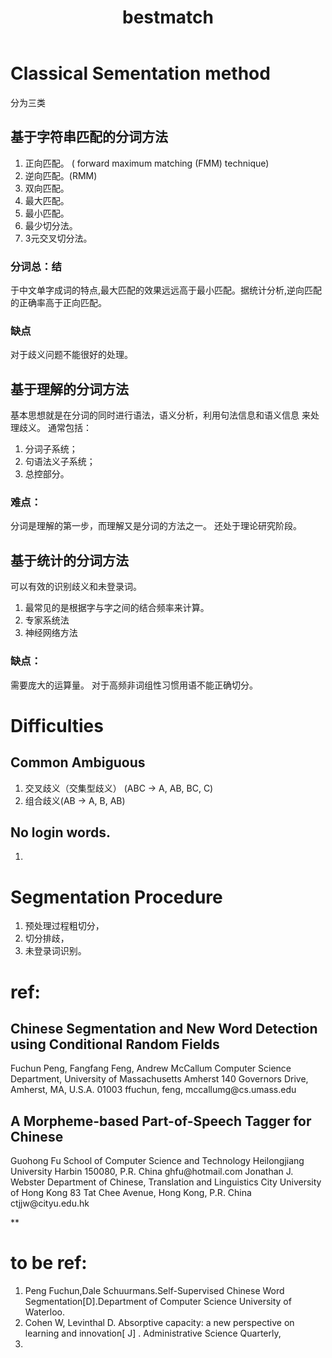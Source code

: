 # -*- mode: org -*-
# Last modified: <2012-04-17 18:49:16 Tuesday by richard>
#+STARTUP: showall
#+TITLE:   bestmatch


* Classical Sementation method
  分为三类
** 基于字符串匹配的分词方法
   1. 正向匹配。
      ( forward maximum matching (FMM) technique)
   2. 逆向匹配。(RMM)
   3. 双向匹配。
   4. 最大匹配。
   5. 最小匹配。
   6. 最少切分法。
   7. 3元交叉切分法。
*** 分词总：结
    于中文单字成词的特点,最大匹配的效果远远高于最小匹配。据统计分析,逆向匹配的正确率高于正向匹配。

*** 缺点
    对于歧义问题不能很好的处理。




** 基于理解的分词方法
   基本思想就是在分词的同时进行语法，语义分析，利用句法信息和语义信息
   来处理歧义。
   通常包括：
   1. 分词子系统；
   2. 句语法义子系统；
   3. 总控部分。

*** 难点：
    分词是理解的第一步，而理解又是分词的方法之一。
    还处于理论研究阶段。

** 基于统计的分词方法
   可以有效的识别歧义和未登录词。
   1. 最常见的是根据字与字之间的结合频率来计算。
   2. 专家系统法
   3. 神经网络方法

*** 缺点：
    需要庞大的运算量。
    对于高频非词组性习惯用语不能正确切分。

* Difficulties
** Common Ambiguous
   1. 交叉歧义（交集型歧义）
      (ABC -> A, AB, BC, C)
   2. 组合歧义(AB -> A, B, AB)

** No login words.
   1.

* Segmentation Procedure
  1. 预处理过程粗切分，
  2. 切分排歧，
  3. 未登录词识别。


* ref:
** Chinese Segmentation and New Word Detection using Conditional Random Fields
   Fuchun Peng, Fangfang Feng, Andrew McCallum
   Computer Science Department, University of Massachusetts Amherst
   140 Governors Drive, Amherst, MA, U.S.A. 01003
   ffuchun, feng, mccallumg@cs.umass.edu
** A Morpheme-based Part-of-Speech Tagger for Chinese
   Guohong Fu
   School of Computer Science and Technology
   Heilongjiang University
   Harbin 150080, P.R. China
   ghfu@hotmail.com
   Jonathan J. Webster
   Department of Chinese, Translation and Linguistics
   City University of Hong Kong
   83 Tat Chee Avenue, Hong Kong, P.R. China
   ctjjw@cityu.edu.hk

**

* to be ref:
  1. Peng Fuchun,Dale Schuurmans.Self-Supervised Chinese Word Segmentation[D].Department of Computer Science University of Waterloo.
  2. Cohen W, Levinthal D. Absorptive capacity: a new perspective on learning and innovation[ J] . Administrative Science Quarterly,
  3.

